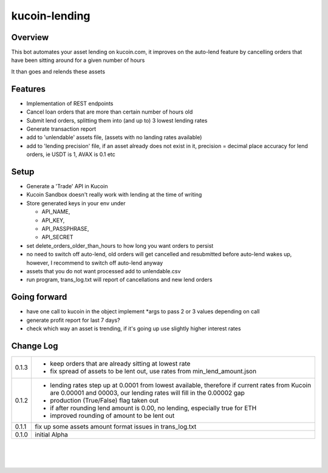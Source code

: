 kucoin-lending
==============
.. image:: https://img.shields.io/badge/python-3.6%2B-green
    :target: https://pypi.org/project/python-kucoin

Overview
--------

This bot automates your asset lending on kucoin.com, it improves on the
auto-lend feature by cancelling orders that have been sitting around for
a given number of hours

It than goes and relends these assets

Features
--------

-  Implementation of REST endpoints

-  Cancel loan orders that are more than certain number of hours old

-  Submit lend orders, splitting them into (and up to) 3 lowest lending
   rates

-  Generate transaction report

-  add to 'unlendable' assets file, (assets with no landing rates
   available)

-  add to 'lending precision' file, if an asset already does not exist
   in it, precision = decimal place accuracy for lend orders, ie USDT is
   1, AVAX is 0.1 etc

Setup
-----

-  Generate a 'Trade' API in Kucoin

-  Kucoin Sandbox doesn't really work with lending at the time of
   writing

-  Store generated keys in your env under

   -  API_NAME,

   -  API_KEY,

   -  API_PASSPHRASE,

   -  API_SECRET

-  set delete_orders_older_than_hours to how long you want orders to
   persist

-  no need to switch off auto-lend, old orders will get cancelled and
   resubmitted before auto-lend wakes up, however, I recommend to switch
   off auto-lend anyway

-  assets that you do not want processed add to unlendable.csv

-  run program, trans_log.txt will report of cancellations and new lend
   orders

Going forward
-------------

-  have one call to kucoin in the object implement \*args to pass 2 or 3
   values depending on call

-  generate profit report for last 7 days?

-  check which way an asset is trending, if it's going up use slightly
   higher interest rates

Change Log
----------
+-------+-------------------------------------------------------------+
| 0.1.3 | -  keep orders that are already sitting at lowest rate      |
|       |                                                             |
|       | -  fix spread of assets to be lent out, use rates from      |
|       |    min_lend_amount.json                                     |
+-------+-------------------------------------------------------------+
| 0.1.2 | -  lending rates step up at 0.0001 from lowest available,   |
|       |    therefore if current rates from Kucoin are 0.00001 and   |
|       |    00003, our lending rates will fill in the 0.00002 gap    |
|       |                                                             |
|       | -  production (True/False) flag taken out                   |
|       |                                                             |
|       | -  if after rounding lend amount is 0.00, no lending,       |
|       |    especially true for ETH                                  |
|       |                                                             |
|       | -  improved rounding of amount to be lent out               |
+-------+-------------------------------------------------------------+
| 0.1.1 | fix up some assets amount format issues in trans_log.txt    |
+-------+-------------------------------------------------------------+
| 0.1.0 | initial Alpha                                               |
+-------+-------------------------------------------------------------+

| 

| 

| 
